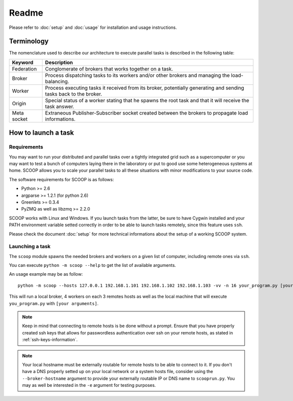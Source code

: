 Readme
======

Please refer to :doc:`setup` and :doc:`usage` for installation and usage instructions.


Terminology
------------

The nomenclature used to describe our architecture to execute parallel tasks is described in the following table:

.. _Nomenclature-table:

=========== =================================================================================================================
  Keyword   Description
=========== =================================================================================================================
Federation  Conglomerate of brokers that works together on a task.
Broker      Process dispatching tasks to its workers and/or other brokers and managing the load-balancing.   
Worker      Process executing tasks it received from its broker, potentially generating and sending tasks back to the broker.
Origin      Special status of a worker stating that he spawns the root task and that it will receive the task answer.
Meta socket Extraneous Publisher-Subscriber socket created between the brokers to propagate load informations.
=========== =================================================================================================================

How to launch a task
--------------------

Requirements
~~~~~~~~~~~~

You may want to run your distributed and parallel tasks over a tightly integrated grid such as a supercomputer or you may want to test a bunch of computers laying there in the laboratory or put to good use some heterogeneous systems at home. SCOOP allows you to scale your parallel tasks to all these situations with minor modifications to your source code.

The software requirements for SCOOP is as follows:

* Python >= 2.6
* argparse >= 1.2.1 (for python 2.6)
* Greenlets >= 0.3.4
* PyZMQ as well as libzmq >= 2.2.0

SCOOP works with Linux and Windows. If you launch tasks from the latter, be sure to have Cygwin installed and your PATH environment variable setted correctly in order to be able to launch tasks remotely, since this feature uses ``ssh``.

Please check the document :doc:`setup` for more technical informations about the setup of a working SCOOP system.

Launching a task
~~~~~~~~~~~~~~~~

The ``scoop`` module spawns the needed brokers and workers on a given list of computer, including remote ones via ``ssh``.

You can execute ``python -m scoop --help``  to get the list of available arguments.

An usage example may be as follow::

    python -m scoop --hosts 127.0.0.1 192.168.1.101 192.168.1.102 192.168.1.103 -vv -n 16 your_program.py [your arguments]

This will run a local broker, 4 workers on each 3 remotes hosts as well as the local machine that will execute ``you_program.py`` with ``[your arguments]``.

.. note::

    Keep in mind that connecting to remote hosts is be done without a prompt. Ensure that you have properly created ssh keys that allows for passwordless authentication over ssh on your remote hosts, as stated in :ref:`ssh-keys-information`.
    
.. note::
    
    Your local hostname must be externally routable for remote hosts to be able to connect to it. If you don't have a DNS properly setted up on your local network or a system hosts file, consider using the ``--broker-hostname`` argument to provide your externally routable IP or DNS name to ``scooprun.py``. You may as well be interested in the ``-e`` argument for testing purposes.